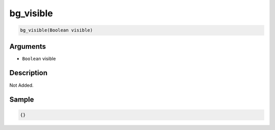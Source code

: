 .. _bg_visible:

bg_visible
========================

.. code-block:: text

	bg_visible(Boolean visible)


Arguments
------------

* ``Boolean`` visible

Description
-------------

Not Added.

Sample
-------------

.. code-block:: json

	{}

